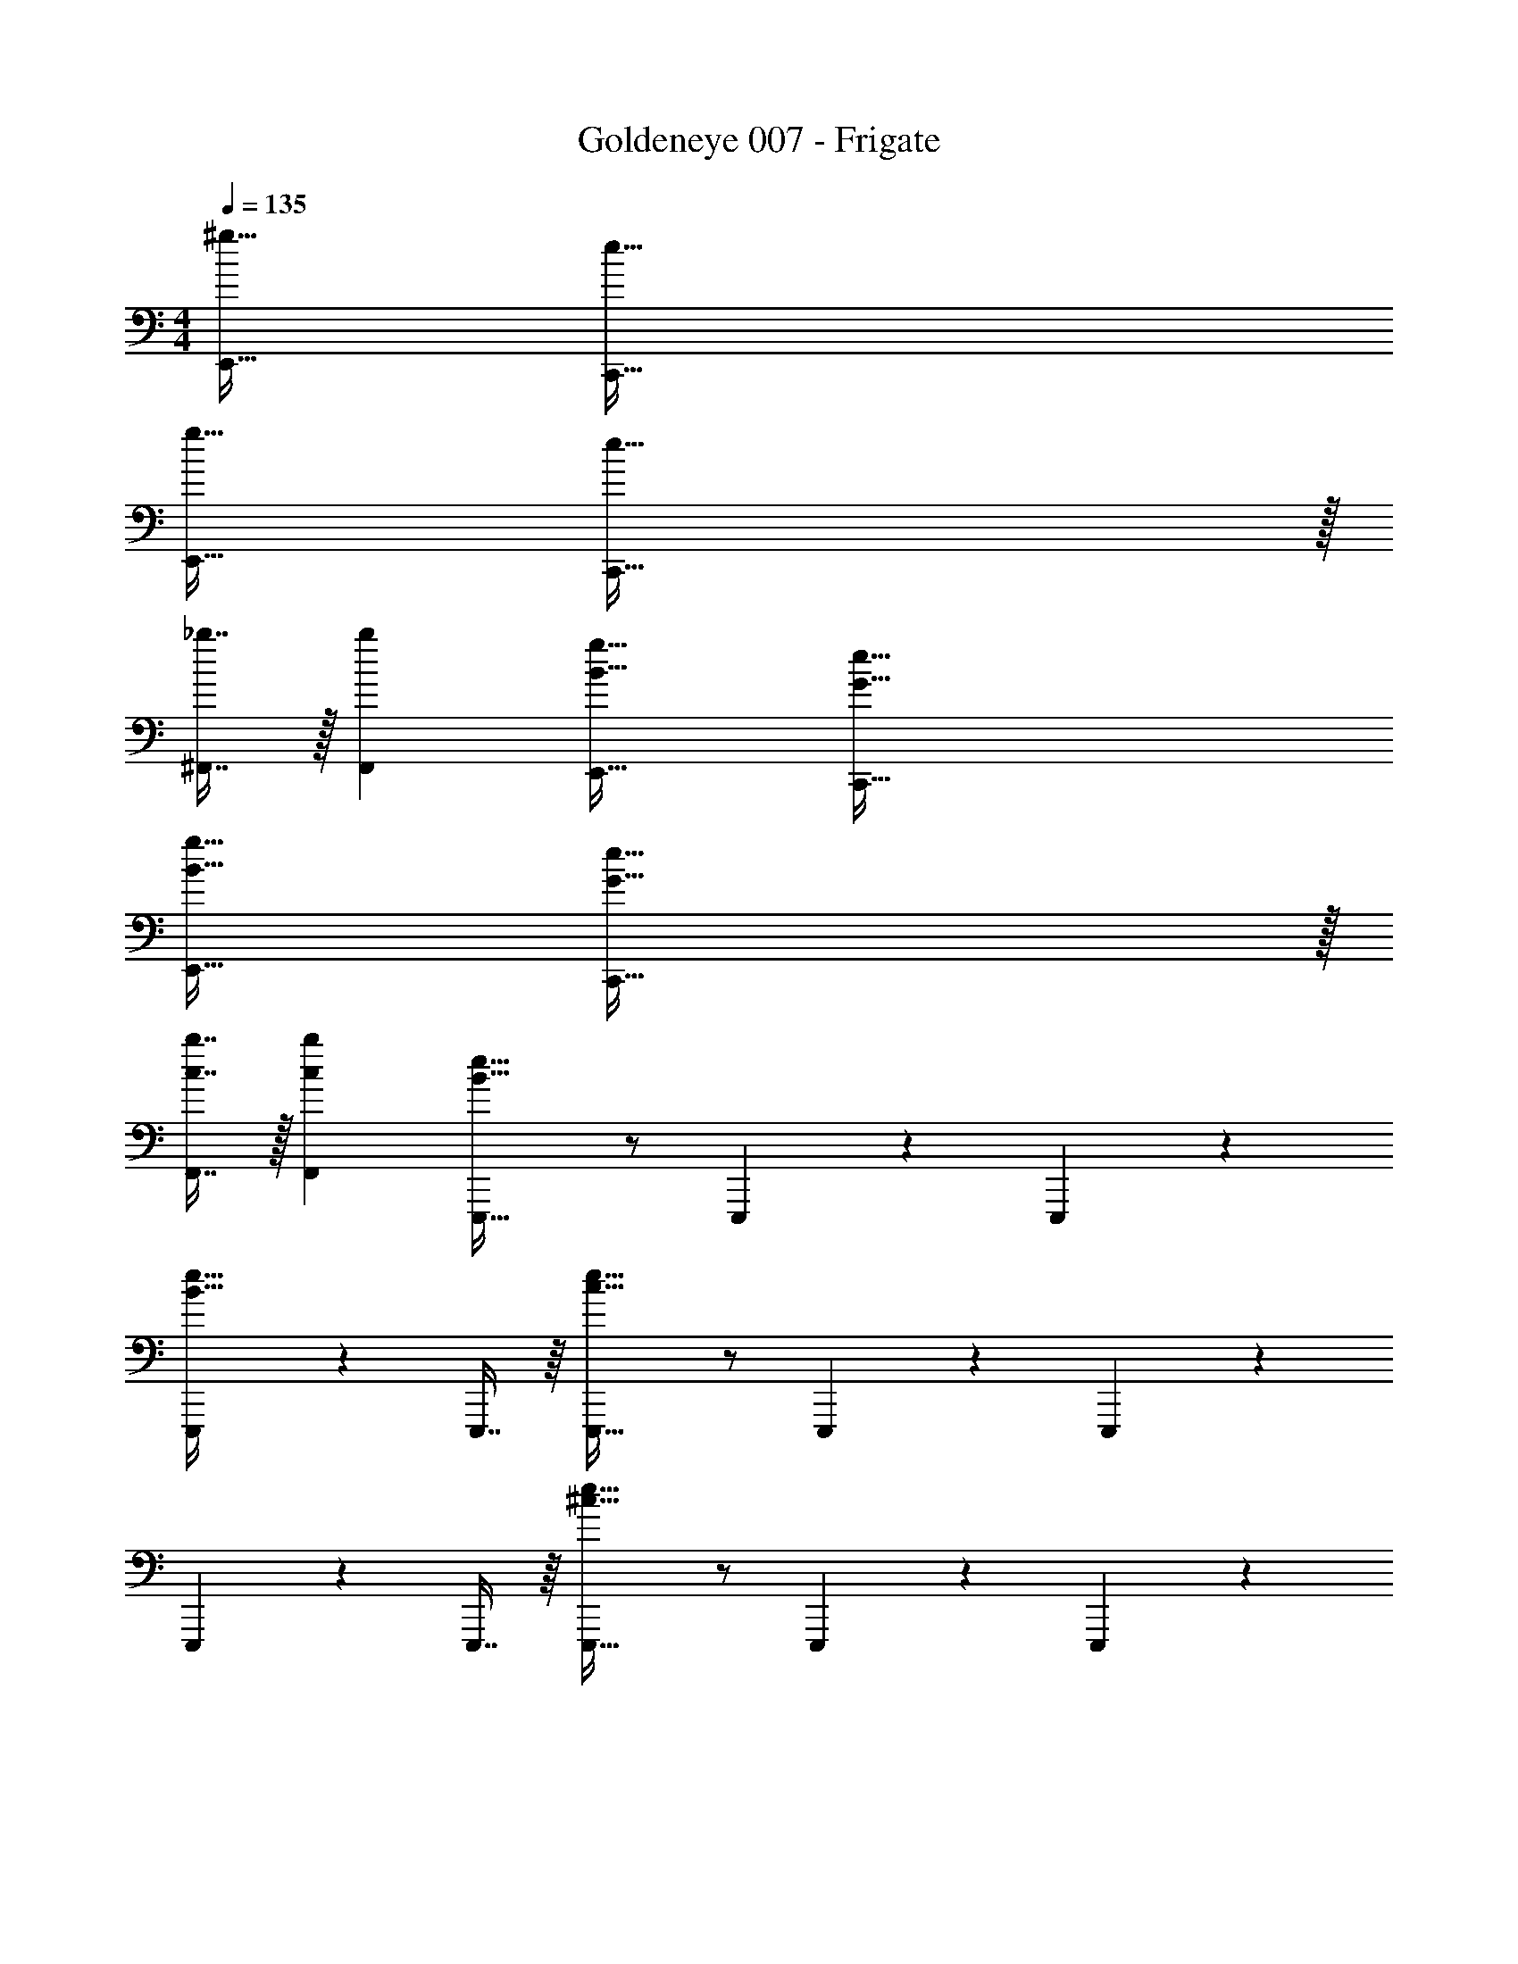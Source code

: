 X: 1
T: Goldeneye 007 - Frigate
Z: ABC Generated by Starbound Composer
L: 1/4
M: 4/4
Q: 1/4=135
K: C
[^g49/32E,,49/32] [e207/32C,,207/32] 
[g49/32E,,49/32] [e159/32C,,159/32] z/32 
[_b7/16^F,,7/16] z/32 [bF,,] [B49/32g49/32E,,49/32] [G207/32e207/32C,,207/32] 
[B49/32g49/32E,,49/32] [G159/32e159/32C,,159/32] z/32 
[c7/16b7/16F,,7/16] z/32 [cbF,,] [B33/32e33/32E,,,33/32] z/ E,,,41/96 z7/96 E,,,41/96 z7/96 
[E,,,263/288B47/32e47/32] z/18 E,,,7/16 z/16 [c33/32e33/32E,,,33/32] z/ E,,,41/96 z7/96 E,,,41/96 z7/96 
E,,,263/288 z/18 E,,,7/16 z/16 [^c33/32e33/32E,,,33/32] z/ E,,,41/96 z7/96 E,,,41/96 z7/96 
[E,,,263/288c47/32e47/32] z/18 E,,,7/16 z/16 [=c33/32e33/32E,,,33/32] z/ E,,,41/96 z7/96 E,,,41/96 z7/96 
E,,,263/288 z/18 E,,,7/16 z/16 [B33/32e33/32E,,,33/32] z/ E,,,41/96 z7/96 E,,,41/96 z7/96 
[E,,,263/288B47/32e47/32] z/18 E,,,7/16 z/16 [c33/32e33/32E,,,33/32] z/ E,,,41/96 z7/96 E,,,41/96 z7/96 
E,,,263/288 z/18 E,,,7/16 z/16 [^c33/32e33/32E,,,33/32] z/ E,,,41/96 z7/96 E,,,41/96 z7/96 
[E,,,263/288c47/32e47/32] z/18 E,,,7/16 z/16 [=c33/32e33/32E,,,33/32] z/ E,,,41/96 z7/96 E,,,41/96 z7/96 
E,,,263/288 z/18 E,,,7/16 z/16 [E,,,33/32e49/32B,8] z/ [E,,,41/96=g47/32] z7/96 E,,,41/96 z7/96 
[z15/32E,,,263/288] [z/^d'] E,,,7/16 z/16 [E,,,33/32=d'3] z/ E,,,41/96 z7/96 E,,,41/96 z7/96 
[z15/32E,,,263/288] [z/g] E,,,7/16 z/16 [E,,,33/32b49/32C8] z/ [E,,,41/96=b207/32] z7/96 E,,,41/96 z7/96 
E,,,263/288 z/18 E,,,7/16 z/16 E,,,33/32 z/ E,,,41/96 z7/96 E,,,41/96 z7/96 
E,,,263/288 z/18 E,,,7/16 z/16 [E,,,33/32g49/32^C8] z/ [E,,,41/96^f159/32] z7/96 E,,,41/96 z7/96 
E,,,263/288 z/18 E,,,7/16 z/16 E,,,33/32 z/ E,,,41/96 z7/96 E,,,41/96 z7/96 
[E,,,263/288e3] z/18 E,,,7/16 z/16 [E,,,33/32=C8] z/ [E,,,41/96B175/32] z7/96 E,,,41/96 z7/96 
E,,,263/288 z/18 E,,,7/16 z/16 E,,,33/32 z/ E,,,41/96 z7/96 E,,,41/96 z7/96 
E,,,263/288 z/18 E,,,7/16 z/16 [E,,,33/32e49/32B,8] z/ [E,,,41/96g47/32] z7/96 E,,,41/96 z7/96 
[z15/32E,,,263/288] [z/^d'] E,,,7/16 z/16 [E,,,33/32=d'3] z/ E,,,41/96 z7/96 E,,,41/96 z7/96 
[z15/32E,,,263/288] [z/g] E,,,7/16 z/16 [E,,,33/32_b49/32C8] z/ [E,,,41/96=b207/32] z7/96 E,,,41/96 z7/96 
E,,,263/288 z/18 E,,,7/16 z/16 E,,,33/32 z/ E,,,41/96 z7/96 E,,,41/96 z7/96 
E,,,263/288 z/18 E,,,7/16 z/16 [E,,,33/32g49/32^C8] z/ [E,,,41/96f4] z7/96 E,,,41/96 z7/96 
E,,,263/288 z/18 E,,,7/16 z/16 E,,,33/32 z/ [E,,,41/96B31/32] z7/96 E,,,41/96 z7/96 
[E,,,263/288^d47/32] z/18 E,,,7/16 z/16 [E,,,33/32e5/=C8] z/ E,,,41/96 z7/96 E,,,41/96 z7/96 
[E,,,263/288E47/32] z/18 E,,,7/16 z/16 [E,,,33/32e4] z/ E,,,41/96 z7/96 E,,,41/96 z7/96 
E,,,263/288 z/18 E,,,7/16 z/16 [B33/32e33/32E,,,33/32B,4] z/ E,,,41/96 z7/96 E,,,41/96 z7/96 
[E,,,263/288B47/32e47/32] z/18 E,,,7/16 z/16 [c33/32e33/32E,,,33/32C4] z/ E,,,41/96 z7/96 E,,,41/96 z7/96 
E,,,263/288 z/18 E,,,7/16 z/16 [^c33/32e33/32E,,,33/32^C4] z/ E,,,41/96 z7/96 E,,,41/96 z7/96 
[E,,,263/288c47/32e47/32] z/18 E,,,7/16 z/16 [=c33/32e33/32E,,,33/32=C4] z/ E,,,41/96 z7/96 E,,,41/96 z7/96 
E,,,263/288 z/18 E,,,7/16 z/16 [E,,,33/32E49/32] z/ [E,,,41/96G47/32] z7/96 E,,,41/96 z7/96 
[z15/32E,,,263/288] [z/d] E,,,7/16 z/16 [E,,,33/32=d3] z/ E,,,41/96 z7/96 E,,,41/96 z7/96 
[z15/32E,,,263/288] [z/G] E,,,7/16 z/16 [E,,,33/32_B49/32] z/ [E,,,41/96=B207/32] z7/96 E,,,41/96 z7/96 
E,,,263/288 z/18 E,,,7/16 z/16 E,,,33/32 z/ E,,,41/96 z7/96 E,,,41/96 z7/96 
E,,,263/288 z/18 E,,,7/16 z/16 [E,,,33/32G49/32] z/ [E,,,41/96^F159/32] z7/96 E,,,41/96 z7/96 
E,,,263/288 z/18 E,,,7/16 z/16 E,,,33/32 z/ E,,,41/96 z7/96 E,,,41/96 z7/96 
[E,,,263/288E3] z/18 E,,,7/16 z/16 E,,,33/32 z/ [E,,,41/96^C207/32] z7/96 E,,,41/96 z7/96 
E,,,263/288 z/18 E,,,7/16 z/16 E,,,33/32 z/ E,,,41/96 z7/96 E,,,41/96 z7/96 
E,,,263/288 z/18 E,,,7/16 z/16 [E,,,33/32E49/32] z/ [E,,,41/96G47/32] z7/96 E,,,41/96 z7/96 
[z15/32E,,,263/288] [z/^d] E,,,7/16 z/16 [E,,,33/32=d3] z/ E,,,41/96 z7/96 E,,,41/96 z7/96 
[z15/32E,,,263/288] [z/G] E,,,7/16 z/16 [E,,,33/32_B49/32] z/ [E,,,41/96=B207/32] z7/96 E,,,41/96 z7/96 
E,,,263/288 z/18 E,,,7/16 z/16 E,,,33/32 z/ E,,,41/96 z7/96 E,,,41/96 z7/96 
E,,,263/288 z/18 E,,,7/16 z/16 [E,,,33/32G49/32] z/ [E,,,41/96F4] z7/96 E,,,41/96 z7/96 
E,,,263/288 z/18 E,,,7/16 z/16 E,,,33/32 z/ [E,,,41/96B,31/32] z7/96 E,,,41/96 z7/96 
[E,,,263/288^D47/32] z/18 E,,,7/16 z/16 [E,,,33/32E3] z/ E,,,41/96 z7/96 E,,,41/96 z7/96 
E,,,263/288 z/18 E,,,7/16 z/16 [E,,,33/32E4] z/ E,,,41/96 z7/96 E,,,41/96 z7/96 
E,,,263/288 z/18 E,,,7/16 z/16 [z17/32E33/32e33/32E,,,4E,,4] F55/288 z/18 F55/288 z/16 F41/96 z7/96 [zF163/160] 
E67/160 z/20 E4/9 z/18 E7/16 z/16 [z17/32E9/16^F,,,4F,,4] G55/288 z/18 G55/288 z/16 G15/32 z/32 G31/32 z/32 
F7/16 z/32 F15/32 z/32 [F15/32=D15/32d15/32] z/32 [z17/32E33/32e33/32G,,,4G,,4] F55/288 z/18 F55/288 z/16 F41/96 z7/96 [zF163/160] 
E67/160 z/20 E4/9 z/18 E7/16 z/16 [z17/32E9/16A,,,4A,,4] G55/288 z/18 G55/288 z/16 G15/32 z/32 G31/32 z/32 
F7/16 z/32 F15/32 z/32 F15/32 z/32 [z17/32E33/32e33/32B,,,4B,,4] F55/288 z/18 F55/288 z/16 F41/96 z7/96 [zF163/160] 
E67/160 z/20 E4/9 z/18 E7/16 z/16 [z17/32E9/16C,,4C,4] G55/288 z/18 G55/288 z/16 G15/32 z/32 G31/32 z/32 
[d67/160F7/16D49/96] z/20 F15/32 z/32 [d7/16F15/32D17/32] z/16 [z17/32E33/32e33/32D,,4D,4] F55/288 z/18 F55/288 z/16 [F15/32Ee] z/32 G31/32 z/32 
F7/16 z/32 =F15/32 z/32 E15/32 z/32 [e/E,,/E,/] z/32 [d79/32D,,79/32D,79/32] 
[B15/32B,,,15/32B,,15/32] z/32 [A15/32A,,,15/32A,,15/32] z/32 [B4B,,,4B,,4] 
Q: 1/4=240
[E33/32e33/32B,32^D32^F32] z851/160 
Q: 1/4=239
z7/10 
Q: 1/4=238
z7/10 
Q: 1/4=237
z/4 
Q: 1/4=240
z47/20 
Q: 1/4=239
z7/10 
Q: 1/4=238
z7/10 
Q: 1/4=237
z/4 
Q: 1/4=240
z47/20 
Q: 1/4=239
z7/10 
Q: 1/4=238
z7/10 
Q: 1/4=237
z/4 
Q: 1/4=240
z47/20 
Q: 1/4=238
z7/20 
Q: 1/4=237
z7/20 
Q: 1/4=235
z7/20 
Q: 1/4=234
z7/20 
Q: 1/4=232
z/ 
Q: 1/4=240
z47/4 
Q: 1/4=135
[^g49/32E,,49/32] [e207/32C,,207/32] 
[g49/32E,,49/32] [e159/32C,,159/32] z/32 
[_b7/16F,,7/16] z/32 [bF,,] [B49/32g49/32E,,49/32] [G207/32e207/32C,,207/32] 
[B49/32g49/32E,,49/32] [G159/32e159/32C,,159/32] z/32 
[c7/16b7/16F,,7/16] z/32 [cbF,,] [B33/32e33/32E,,,33/32] z/ E,,,41/96 z7/96 E,,,41/96 z7/96 
[E,,,263/288B47/32e47/32] z/18 E,,,7/16 z/16 [c33/32e33/32E,,,33/32] z/ E,,,41/96 z7/96 E,,,41/96 z7/96 
E,,,263/288 z/18 E,,,7/16 z/16 [^c33/32e33/32E,,,33/32] z/ E,,,41/96 z7/96 E,,,41/96 z7/96 
[E,,,263/288c47/32e47/32] z/18 E,,,7/16 z/16 [=c33/32e33/32E,,,33/32] z/ E,,,41/96 z7/96 E,,,41/96 z7/96 
E,,,263/288 z/18 E,,,7/16 z/16 [B33/32e33/32E,,,33/32] z/ E,,,41/96 z7/96 E,,,41/96 z7/96 
[E,,,263/288B47/32e47/32] z/18 E,,,7/16 z/16 [c33/32e33/32E,,,33/32] z/ E,,,41/96 z7/96 E,,,41/96 z7/96 
E,,,263/288 z/18 E,,,7/16 z/16 [^c33/32e33/32E,,,33/32] z/ E,,,41/96 z7/96 E,,,41/96 z7/96 
[E,,,263/288c47/32e47/32] z/18 E,,,7/16 z/16 [=c33/32e33/32E,,,33/32] z/ E,,,41/96 z7/96 E,,,41/96 z7/96 
E,,,263/288 z/18 E,,,7/16 z/16 [E,,,33/32e49/32B,8] z/ [E,,,41/96=g47/32] z7/96 E,,,41/96 z7/96 
[z15/32E,,,263/288] [z/^d'] E,,,7/16 z/16 [E,,,33/32=d'3] z/ E,,,41/96 z7/96 E,,,41/96 z7/96 
[z15/32E,,,263/288] [z/g] E,,,7/16 z/16 [E,,,33/32b49/32=C8] z/ [E,,,41/96=b207/32] z7/96 E,,,41/96 z7/96 
E,,,263/288 z/18 E,,,7/16 z/16 E,,,33/32 z/ E,,,41/96 z7/96 E,,,41/96 z7/96 
E,,,263/288 z/18 E,,,7/16 z/16 [E,,,33/32g49/32^C8] z/ [E,,,41/96f159/32] z7/96 E,,,41/96 z7/96 
E,,,263/288 z/18 E,,,7/16 z/16 E,,,33/32 z/ E,,,41/96 z7/96 E,,,41/96 z7/96 
[E,,,263/288e3] z/18 E,,,7/16 z/16 [E,,,33/32=C8] z/ [E,,,41/96B175/32] z7/96 E,,,41/96 z7/96 
E,,,263/288 z/18 E,,,7/16 z/16 E,,,33/32 z/ E,,,41/96 z7/96 E,,,41/96 z7/96 
E,,,263/288 z/18 E,,,7/16 z/16 [E,,,33/32e49/32B,8] z/ [E,,,41/96g47/32] z7/96 E,,,41/96 z7/96 
[z15/32E,,,263/288] [z/^d'] E,,,7/16 z/16 [E,,,33/32=d'3] z/ E,,,41/96 z7/96 E,,,41/96 z7/96 
[z15/32E,,,263/288] [z/g] E,,,7/16 z/16 [E,,,33/32_b49/32C8] z/ [E,,,41/96=b207/32] z7/96 E,,,41/96 z7/96 
E,,,263/288 z/18 E,,,7/16 z/16 E,,,33/32 z/ E,,,41/96 z7/96 E,,,41/96 z7/96 
E,,,263/288 z/18 E,,,7/16 z/16 [E,,,33/32g49/32^C8] z/ [E,,,41/96f4] z7/96 E,,,41/96 z7/96 
E,,,263/288 z/18 E,,,7/16 z/16 E,,,33/32 z/ [E,,,41/96B31/32] z7/96 E,,,41/96 z7/96 
[E,,,263/288^d47/32] z/18 E,,,7/16 z/16 [E,,,33/32e5/=C8] z/ E,,,41/96 z7/96 E,,,41/96 z7/96 
[E,,,263/288E47/32] z/18 E,,,7/16 z/16 [E,,,33/32e4] z/ E,,,41/96 z7/96 E,,,41/96 z7/96 
E,,,263/288 z/18 E,,,7/16 z/16 [B33/32e33/32E,,,33/32B,4] z/ E,,,41/96 z7/96 E,,,41/96 z7/96 
[E,,,263/288B47/32e47/32] z/18 E,,,7/16 z/16 [c33/32e33/32E,,,33/32C4] z/ E,,,41/96 z7/96 E,,,41/96 z7/96 
E,,,263/288 z/18 E,,,7/16 z/16 [^c33/32e33/32E,,,33/32^C4] z/ E,,,41/96 z7/96 E,,,41/96 z7/96 
[E,,,263/288c47/32e47/32] z/18 E,,,7/16 z/16 [=c33/32e33/32E,,,33/32=C4] z/ E,,,41/96 z7/96 E,,,41/96 z7/96 
E,,,263/288 z/18 E,,,7/16 z/16 [E,,,33/32E49/32] z/ [E,,,41/96G47/32] z7/96 E,,,41/96 z7/96 
[z15/32E,,,263/288] [z/d] E,,,7/16 z/16 [E,,,33/32=d3] z/ E,,,41/96 z7/96 E,,,41/96 z7/96 
[z15/32E,,,263/288] [z/G] E,,,7/16 z/16 [E,,,33/32_B49/32] z/ [E,,,41/96=B207/32] z7/96 E,,,41/96 z7/96 
E,,,263/288 z/18 E,,,7/16 z/16 E,,,33/32 z/ E,,,41/96 z7/96 E,,,41/96 z7/96 
E,,,263/288 z/18 E,,,7/16 z/16 [E,,,33/32G49/32] z/ [E,,,41/96F159/32] z7/96 E,,,41/96 z7/96 
E,,,263/288 z/18 E,,,7/16 z/16 E,,,33/32 z/ E,,,41/96 z7/96 E,,,41/96 z7/96 
[E,,,263/288E3] z/18 E,,,7/16 z/16 E,,,33/32 z/ [E,,,41/96^C207/32] z7/96 E,,,41/96 z7/96 
E,,,263/288 z/18 E,,,7/16 z/16 E,,,33/32 z/ E,,,41/96 z7/96 E,,,41/96 z7/96 
E,,,263/288 z/18 E,,,7/16 z/16 [E,,,33/32E49/32] z/ [E,,,41/96G47/32] z7/96 E,,,41/96 z7/96 
[z15/32E,,,263/288] [z/^d] E,,,7/16 z/16 [E,,,33/32=d3] z/ E,,,41/96 z7/96 E,,,41/96 z7/96 
[z15/32E,,,263/288] [z/G] E,,,7/16 z/16 [E,,,33/32_B49/32] z/ [E,,,41/96=B207/32] z7/96 E,,,41/96 z7/96 
E,,,263/288 z/18 E,,,7/16 z/16 E,,,33/32 z/ E,,,41/96 z7/96 E,,,41/96 z7/96 
E,,,263/288 z/18 E,,,7/16 z/16 [E,,,33/32G49/32] z/ [E,,,41/96F4] z7/96 E,,,41/96 z7/96 
E,,,263/288 z/18 E,,,7/16 z/16 E,,,33/32 z/ [E,,,41/96B,31/32] z7/96 E,,,41/96 z7/96 
[E,,,263/288D47/32] z/18 E,,,7/16 z/16 [E,,,33/32E3] z/ E,,,41/96 z7/96 E,,,41/96 z7/96 
E,,,263/288 z/18 E,,,7/16 z/16 [E,,,33/32E4] z/ E,,,41/96 z7/96 E,,,41/96 z7/96 
E,,,263/288 z/18 E,,,7/16 z/16 [z17/32E33/32e33/32E,,,4E,,4] F55/288 z/18 F55/288 z/16 F41/96 z7/96 [zF163/160] 
E67/160 z/20 E4/9 z/18 E7/16 z/16 [z17/32E9/16F,,,4F,,4] G55/288 z/18 G55/288 z/16 G15/32 z/32 G31/32 z/32 
F7/16 z/32 F15/32 z/32 [F15/32=D15/32d15/32] z/32 [z17/32E33/32e33/32G,,,4G,,4] F55/288 z/18 F55/288 z/16 F41/96 z7/96 [zF163/160] 
E67/160 z/20 E4/9 z/18 E7/16 z/16 [z17/32E9/16A,,,4A,,4] G55/288 z/18 G55/288 z/16 G15/32 z/32 G31/32 z/32 
F7/16 z/32 F15/32 z/32 F15/32 z/32 [z17/32E33/32e33/32B,,,4B,,4] F55/288 z/18 F55/288 z/16 F41/96 z7/96 [zF163/160] 
E67/160 z/20 E4/9 z/18 E7/16 z/16 [z17/32E9/16C,,4C,4] G55/288 z/18 G55/288 z/16 G15/32 z/32 G31/32 z/32 
[d67/160F7/16D49/96] z/20 F15/32 z/32 [d7/16F15/32D17/32] z/16 [z17/32E33/32e33/32D,,4D,4] F55/288 z/18 F55/288 z/16 [F15/32Ee] z/32 G31/32 z/32 
F7/16 z/32 =F15/32 z/32 E15/32 z/32 [e/E,,/E,/] z/32 [d79/32D,,79/32D,79/32] 
[B15/32B,,,15/32B,,15/32] z/32 [A15/32A,,,15/32A,,15/32] z/32 [B4B,,,4B,,4] 
Q: 1/4=240
[E33/32e33/32B,32^D32^F32] z851/160 
Q: 1/4=239
z7/10 
Q: 1/4=238
z7/10 
Q: 1/4=237
z/4 
Q: 1/4=240
z47/20 
Q: 1/4=239
z7/10 
Q: 1/4=238
z7/10 
Q: 1/4=237
z/4 
Q: 1/4=240
z47/20 
Q: 1/4=239
z7/10 
Q: 1/4=238
z7/10 
Q: 1/4=237
z/4 
Q: 1/4=240
z47/20 
Q: 1/4=238
z7/20 
Q: 1/4=237
z7/20 
Q: 1/4=235
z7/20 
Q: 1/4=234
z7/20 
Q: 1/4=232
z/ 
Q: 1/4=240
